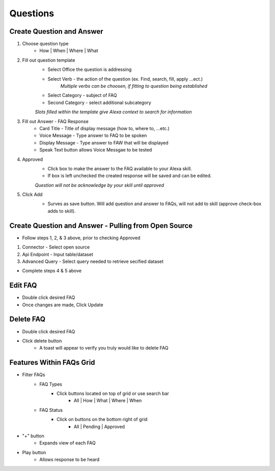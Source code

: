 Questions
=========

==========================
Create Question and Answer
==========================

#. Choose question type
    * How | When | Where | What

#. Fill out question template
    * Select Office the question is addressing
    * Select Verb - the action of the question (ex. Find, search, fill, apply ...ect.)
        *Multiple verbs can be choosen, if fitting to question being established*
    * Select Category - subject of FAQ
    * Second Category - select additional subcategory

    *Slots filled within the template give Alexa context to search for information*

#. Fill out Answer - FAQ Response
    * Card Title - Title of display message (how to, where to, ...etc.)
    * Voice Message - Type answer to FAQ to be spoken
    * Display Message - Type answer to FAW that will be displayed
    * Speak Text button allows Voice Messgae to be tested
    
#. Approved
    * Click box to make the answer to the FAQ available to your Alexa skill. 
    * If box is left unchecked the created response will be saved and can be edited. 

    *Question will not be acknowledge by your skill until approved*

#. Click Add 
    * Surves as save button. Will add question and answer to FAQs, will not add to skill (approve check-box adds to skill).


    .. image:: ./images/FAQs.png




=====================================================
Create Question and Answer - Pulling from Open Source
=====================================================

* Follow steps 1, 2, & 3 above, prior to checking Approved

#. Connector - Select open source

#. Api Endpoint - Input table/dataset

#. Advanced Query - Select query needed to retrieve secified dataset 

* Complete steps 4 & 5 above 

========
Edit FAQ
========

* Double click desired FAQ
* Once changes are made, Click Update

==========
Delete FAQ
==========

* Double click desired FAQ
* Click delete button 
    * A toast will appear to verify you truly would like to delete FAQ

=========================
Features Within FAQs Grid
=========================

* Filter FAQs
    * FAQ Types
        * Click buttons located on top of grid or use search bar
            * All | How | What | Where | When 

    * FAQ Status
        * Click on buttons on the bottom right of grid
            * All | Pending | Approved 

* "+" button
    * Expands view of each FAQ

* Play button   
    * Allows response to be heard
